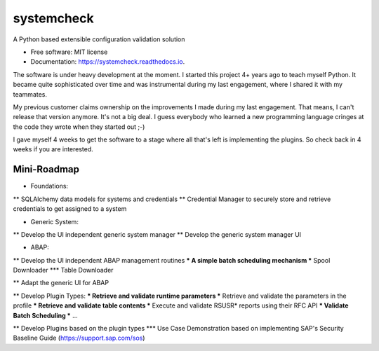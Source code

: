 ===========
systemcheck
===========


A Python based extensible configuration validation solution


* Free software: MIT license
* Documentation: https://systemcheck.readthedocs.io.

The software is under heavy development at the moment. I started this project 4+ years ago to teach myself Python. It
became quite sophisticated over time and was instrumental during my last engagement, where I shared it with my
teammates.

My previous customer claims ownership on the improvements I made during my last engagement. That means, I can't release
that version anymore. It's not a big deal. I guess everybody who learned a new programming language cringes at the code
they wrote when they started out ;-)

I gave myself 4 weeks to get the software to a stage where all that's left is implementing the plugins. So check back
in 4 weeks if you are interested.

Mini-Roadmap
------------

* Foundations:
** SQLAlchemy data models for systems and credentials
** Credential Manager to securely store and retrieve credentials to get assigned to a system

* Generic System:
** Develop the UI independent generic system manager
** Develop the generic system manager UI

* ABAP:
** Develop the UI independent ABAP management routines
*** A simple batch scheduling mechanism
*** Spool Downloader
*** Table Downloader

** Adapt the generic UI for ABAP

** Develop Plugin Types:
*** Retrieve and validate runtime parameters
*** Retrieve and validate the parameters in the profile
*** Retrieve and validate table contents
*** Execute and validate RSUSR* reports using their RFC API
*** Validate Batch Scheduling
*** ...

** Develop Plugins based on the plugin types
*** Use Case Demonstration based on implementing SAP's Security Baseline Guide (https://support.sap.com/sos)

